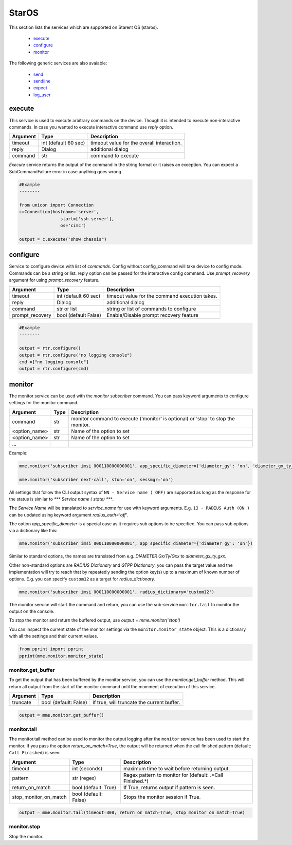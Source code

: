 StarOS
======

This section lists the services which are supported on Starent OS (staros).

  * `execute <#execute>`__
  * `configure <#configure>`__
  * `monitor <#monitor>`__

The following generic services are also avaiable:

  * `send <generic_services.html#send>`__
  * `sendline <generic_services.html#sendline>`__
  * `expect <generic_services.html#expect>`__
  * `log_user <generic_services.html#log-user>`__


execute
-------

This service is used to execute arbitrary commands on the device. Though it is
intended to execute non-interactive commands. In case you wanted to execute
interactive command use `reply` option.


===============   ======================    ========================================
Argument          Type                      Description
===============   ======================    ========================================
timeout           int (default 60 sec)      timeout value for the overall interaction.
reply             Dialog                    additional dialog
command           str                       command to execute
===============   ======================    ========================================

`Execute` service returns the output of the command in the string format
or it raises an exception. You can expect a SubCommandFailure
error in case anything goes wrong.



.. code-block:: python

        #Example
        --------

        from unicon import Connection
        c=Connection(hostname='server',
                        start=['ssh server'],
                        os='cimc')

        output = c.execute("show chassis")


configure
---------

Service to configure device with list of `commands`. Config without
config_command will take device to config mode. Commands can be a string or
list. reply option can be passed for the interactive config command.
Use `prompt_recovery` argument for using `prompt_recovery` feature.

===============   ======================    ========================================
Argument          Type                      Description
===============   ======================    ========================================
timeout           int (default 60 sec)      timeout value for the command execution takes.
reply             Dialog                    additional dialog
command           str or list               string or list of commands to configure
prompt_recovery   bool (default False)      Enable/Disable prompt recovery feature
===============   ======================    ========================================


.. code-block:: python

        #Example
        --------

        output = rtr.configure()
        output = rtr.configure("no logging console")
        cmd =["no logging console"]
        output = rtr.configure(cmd)



monitor
-------

The monitor service can be used with the `monitor subscriber` command. You can pass
keyword arguments to configure settings for the monitor command.

===============   ======================    ========================================
Argument          Type                      Description
===============   ======================    ========================================
command           str                       monitor command to execute ('monitor' is optional)
                                            or 'stop' to stop the monitor.
<option_name>     str                       Name of the option to set
<option_name>     str                       Name of the option to set
...
===============   ======================    ========================================

Example:

.. code-block:: python

    mme.monitor('subscriber imsi 000110000000001', app_specific_diameter={'diameter_gy': 'on', 'diameter_gx_ty_gxx': 'on'})

    mme.monitor('subscriber next-call', stun='on', sessmgr='on')

All settings that follow the CLI output syntax of ``NN - Service name ( OFF)`` are
supported as long as the response for the status is similar to `*** Service name ( state) ***`.

The `Service Name` will be translated to `service_name` for use with keyword arguments.
E.g. ``13 - RADIUS Auth (ON )`` can be updated using keyword argument `radius_auth='off'`.

The option `app_specific_diameter` is a special case as it requires sub options to be
specified. You can pass sub options via a dictionary like this:

.. code-block:: python

    mme.monitor('subscriber imsi 000110000000001', app_specific_diameter={'diameter_gy': 'on'})

Similar to standard options, the names are translated from e.g. `DIAMETER Gx/Ty/Gxx` to
`diameter_gx_ty_gxx`.

Other non-standard options are `RADIUS Dictionary` and `GTPP Dictionary`, you can pass the
target value and the implementation will try to reach that by repeatedly sending the option
key(s) up to a maximum of known number of options. E.g. you can specify ``custom12`` as a
target for `radius_dictionary`.

.. code-block:: python

    mme.monitor('subscriber imsi 000110000000001', radius_dictionary='custom12')

The monitor service will start the command and return, you can use the sub-service ``monitor.tail``
to monitor the output on the console.

To stop the monitor and return the buffered output, use `output = mme.monitor('stop')`

You can inspect the current state of the monitor settings via the ``monitor.monitor_state`` object.
This is a dictionary with all the settings and their current values.

.. code-block:: python

      from pprint import pprint
      pprint(mme.monitor.monitor_state)



monitor.get_buffer
~~~~~~~~~~~~~~~~~~

To get the output that has been buffered by the monitor service, you can use the `monitor.get_buffer`
method. This will return all output from the start of the monitor command until the momment of execution
of this service.

=====================   ======================    ===================================================
Argument                Type                      Description
=====================   ======================    ===================================================
truncate                bool (default: False)     If true, will truncate the current buffer.
=====================   ======================    ===================================================

.. code-block:: python

    output = mme.monitor.get_buffer()


monitor.tail
~~~~~~~~~~~~

The monitor.tail method can be used to monitor the output logging after the ``monitor`` service
has been used to start the monitor. If you pass the option `return_on_match=True`, the
output will be returned when the call finished pattern (default: ``Call Finished``) is seen.

=====================   ======================    ===================================================
Argument                Type                      Description
=====================   ======================    ===================================================
timeout                 int (seconds)             maximum time to wait before returning output.
pattern                 str (regex)               Regex pattern to monitor for (default: .*Call Finished.*)
return_on_match         bool (default: True)      If True, returns output if pattern is seen.
stop_monitor_on_match   bool (default: False)     Stops the monitor session if True.
=====================   ======================    ===================================================


.. code-block:: python

    output = mme.monitor.tail(timeout=300, return_on_match=True, stop_monitor_on_match=True)


monitor.stop
~~~~~~~~~~~~

Stop the monitor.

